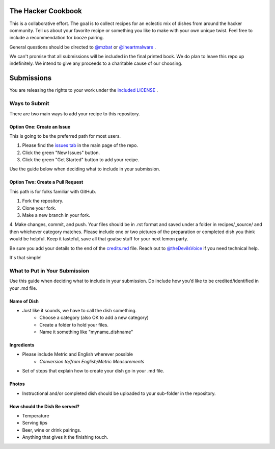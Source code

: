 ===================
The Hacker Cookbook
===================

This is a collaborative effort. The goal is to collect recipes for 
an eclectic mix of dishes from around the hacker community. Tell 
us about your favorite recipe or something you like to make with 
your own unique twist. Feel free to include a recommendation for 
booze pairing.

General questions should be directed to `@mzbat`_ or `@iheartmalware`_ .

.. _`@mzbat`: https://twitter.com/mzbat
.. _`@iheartmalware`: https://twitter.com/iheartmalwar

We can't promise that all submissions will be included in the final 
printed book. We do plan to leave this repo up indefinitely. We 
intend to give any proceeds to a charitable cause of our choosing.

===========
Submissions
===========

You are releasing the rights to your work under the `included LICENSE`_ .

.. _`included LICENSE`: https://github.com/hotpeppersec/1337-Noms-The-Hacker-Cookbook/blob/master/LICENSE.md

**************
Ways to Submit
**************

There are two main ways to add your recipe to this repository.

Option One: Create an Issue
===========================

This is going to be the preferred path for most users. 

1. Please find the `issues tab`_ in the main page of the repo. 
2. Click the green "New Issues" button.
3. Click the green "Get Started" button to add your recipe.

.. _`issues tab`: https://github.com/hotpeppersec/1337-Noms-The-Hacker-Cookbook/issues

Use the guide below when deciding what to include in your submission.

Option Two: Create a Pull Request
=================================

This path is for folks familiar with GitHub.

1. Fork the repository.
2. Clone your fork.
3. Make a new branch in your fork. 
4. Make changes, commit, and push. Your files should be in .rst format and saved
under a folder in recipes/_source/ and then whichever category matches. Please 
include one or two pictures of the preparation or completed dish you think would 
be helpful. Keep it tasteful, save all that goatse stuff for your next lemon party.

Be sure you add your details to the end of the credits.md_ file. Reach out to 
`@theDevilsVoice`_ if you need technical help.

.. _credits.md: https://github.com/hotpeppersec/1337-Noms-The-Hacker-Cookbook/blob/master/recipes/_source/credits.rst
.. _`@theDevilsVoice`: https://twitter.com/thedevilsvoice

It's that simple!

******************************
What to Put in Your Submission
******************************

Use this guide when deciding what to include in your submission. Do include 
how you’d like to be credited/identified in your .md file. 

Name of Dish
============

* Just like it sounds, we have to call the dish something.
    * Choose a category (also OK to add a new category)
    * Create a folder to hold your files.
    * Name it something like "myname_dishname"

Ingredients
===========

* Please include Metric and English wherever possible
    * `Conversion to/from English/Metric Measurements`
* Set of steps that explain how to create your dish go in your .md file.

.. _`Conversion to/from English/Metric Measurements`: http://www.sciencemadesimple.com/volume_conversion.php

Photos
======

* Instructional and/or completed dish should be uploaded to your sub-folder in the repository.

How should the Dish Be served?
==============================

* Temperature
* Serving tips
* Beer, wine or drink pairings.
* Anything that gives it the finishing touch.
